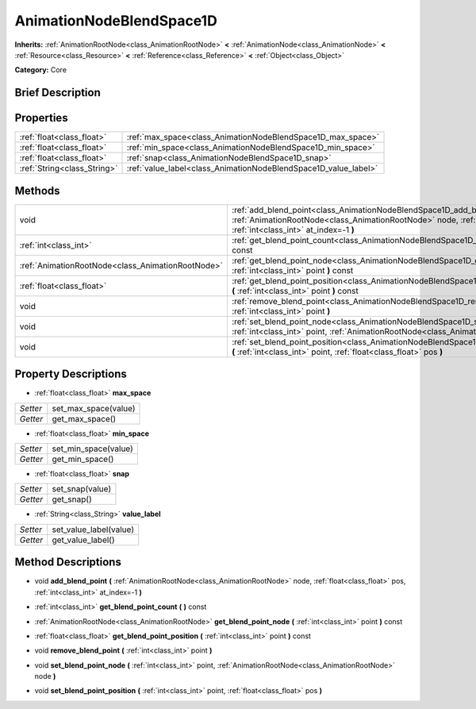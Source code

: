 .. Generated automatically by doc/tools/makerst.py in Godot's source tree.
.. DO NOT EDIT THIS FILE, but the AnimationNodeBlendSpace1D.xml source instead.
.. The source is found in doc/classes or modules/<name>/doc_classes.

.. _class_AnimationNodeBlendSpace1D:

AnimationNodeBlendSpace1D
=========================

**Inherits:** :ref:`AnimationRootNode<class_AnimationRootNode>` **<** :ref:`AnimationNode<class_AnimationNode>` **<** :ref:`Resource<class_Resource>` **<** :ref:`Reference<class_Reference>` **<** :ref:`Object<class_Object>`

**Category:** Core

Brief Description
-----------------



Properties
----------

+-----------------------------+-----------------------------------------------------------------+
| :ref:`float<class_float>`   | :ref:`max_space<class_AnimationNodeBlendSpace1D_max_space>`     |
+-----------------------------+-----------------------------------------------------------------+
| :ref:`float<class_float>`   | :ref:`min_space<class_AnimationNodeBlendSpace1D_min_space>`     |
+-----------------------------+-----------------------------------------------------------------+
| :ref:`float<class_float>`   | :ref:`snap<class_AnimationNodeBlendSpace1D_snap>`               |
+-----------------------------+-----------------------------------------------------------------+
| :ref:`String<class_String>` | :ref:`value_label<class_AnimationNodeBlendSpace1D_value_label>` |
+-----------------------------+-----------------------------------------------------------------+

Methods
-------

+----------------------------------------------------+--------------------------------------------------------------------------------------------------------------------------------------------------------------------------------------------------------------+
| void                                               | :ref:`add_blend_point<class_AnimationNodeBlendSpace1D_add_blend_point>` **(** :ref:`AnimationRootNode<class_AnimationRootNode>` node, :ref:`float<class_float>` pos, :ref:`int<class_int>` at_index=-1 **)** |
+----------------------------------------------------+--------------------------------------------------------------------------------------------------------------------------------------------------------------------------------------------------------------+
| :ref:`int<class_int>`                              | :ref:`get_blend_point_count<class_AnimationNodeBlendSpace1D_get_blend_point_count>` **(** **)** const                                                                                                        |
+----------------------------------------------------+--------------------------------------------------------------------------------------------------------------------------------------------------------------------------------------------------------------+
| :ref:`AnimationRootNode<class_AnimationRootNode>`  | :ref:`get_blend_point_node<class_AnimationNodeBlendSpace1D_get_blend_point_node>` **(** :ref:`int<class_int>` point **)** const                                                                              |
+----------------------------------------------------+--------------------------------------------------------------------------------------------------------------------------------------------------------------------------------------------------------------+
| :ref:`float<class_float>`                          | :ref:`get_blend_point_position<class_AnimationNodeBlendSpace1D_get_blend_point_position>` **(** :ref:`int<class_int>` point **)** const                                                                      |
+----------------------------------------------------+--------------------------------------------------------------------------------------------------------------------------------------------------------------------------------------------------------------+
| void                                               | :ref:`remove_blend_point<class_AnimationNodeBlendSpace1D_remove_blend_point>` **(** :ref:`int<class_int>` point **)**                                                                                        |
+----------------------------------------------------+--------------------------------------------------------------------------------------------------------------------------------------------------------------------------------------------------------------+
| void                                               | :ref:`set_blend_point_node<class_AnimationNodeBlendSpace1D_set_blend_point_node>` **(** :ref:`int<class_int>` point, :ref:`AnimationRootNode<class_AnimationRootNode>` node **)**                            |
+----------------------------------------------------+--------------------------------------------------------------------------------------------------------------------------------------------------------------------------------------------------------------+
| void                                               | :ref:`set_blend_point_position<class_AnimationNodeBlendSpace1D_set_blend_point_position>` **(** :ref:`int<class_int>` point, :ref:`float<class_float>` pos **)**                                             |
+----------------------------------------------------+--------------------------------------------------------------------------------------------------------------------------------------------------------------------------------------------------------------+

Property Descriptions
---------------------

.. _class_AnimationNodeBlendSpace1D_max_space:

- :ref:`float<class_float>` **max_space**

+----------+----------------------+
| *Setter* | set_max_space(value) |
+----------+----------------------+
| *Getter* | get_max_space()      |
+----------+----------------------+

.. _class_AnimationNodeBlendSpace1D_min_space:

- :ref:`float<class_float>` **min_space**

+----------+----------------------+
| *Setter* | set_min_space(value) |
+----------+----------------------+
| *Getter* | get_min_space()      |
+----------+----------------------+

.. _class_AnimationNodeBlendSpace1D_snap:

- :ref:`float<class_float>` **snap**

+----------+-----------------+
| *Setter* | set_snap(value) |
+----------+-----------------+
| *Getter* | get_snap()      |
+----------+-----------------+

.. _class_AnimationNodeBlendSpace1D_value_label:

- :ref:`String<class_String>` **value_label**

+----------+------------------------+
| *Setter* | set_value_label(value) |
+----------+------------------------+
| *Getter* | get_value_label()      |
+----------+------------------------+

Method Descriptions
-------------------

.. _class_AnimationNodeBlendSpace1D_add_blend_point:

- void **add_blend_point** **(** :ref:`AnimationRootNode<class_AnimationRootNode>` node, :ref:`float<class_float>` pos, :ref:`int<class_int>` at_index=-1 **)**

.. _class_AnimationNodeBlendSpace1D_get_blend_point_count:

- :ref:`int<class_int>` **get_blend_point_count** **(** **)** const

.. _class_AnimationNodeBlendSpace1D_get_blend_point_node:

- :ref:`AnimationRootNode<class_AnimationRootNode>` **get_blend_point_node** **(** :ref:`int<class_int>` point **)** const

.. _class_AnimationNodeBlendSpace1D_get_blend_point_position:

- :ref:`float<class_float>` **get_blend_point_position** **(** :ref:`int<class_int>` point **)** const

.. _class_AnimationNodeBlendSpace1D_remove_blend_point:

- void **remove_blend_point** **(** :ref:`int<class_int>` point **)**

.. _class_AnimationNodeBlendSpace1D_set_blend_point_node:

- void **set_blend_point_node** **(** :ref:`int<class_int>` point, :ref:`AnimationRootNode<class_AnimationRootNode>` node **)**

.. _class_AnimationNodeBlendSpace1D_set_blend_point_position:

- void **set_blend_point_position** **(** :ref:`int<class_int>` point, :ref:`float<class_float>` pos **)**


